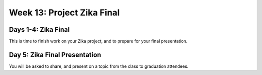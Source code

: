 .. _week-13:

===========================
Week 13: Project Zika Final
===========================

Days 1-4: Zika Final
--------------------

This is time to finish work on your Zika project, and to prepare for your final presentation.

Day 5: Zika Final Presentation
------------------------------

You will be asked to share, and present on a topic from the class to graduation attendees.